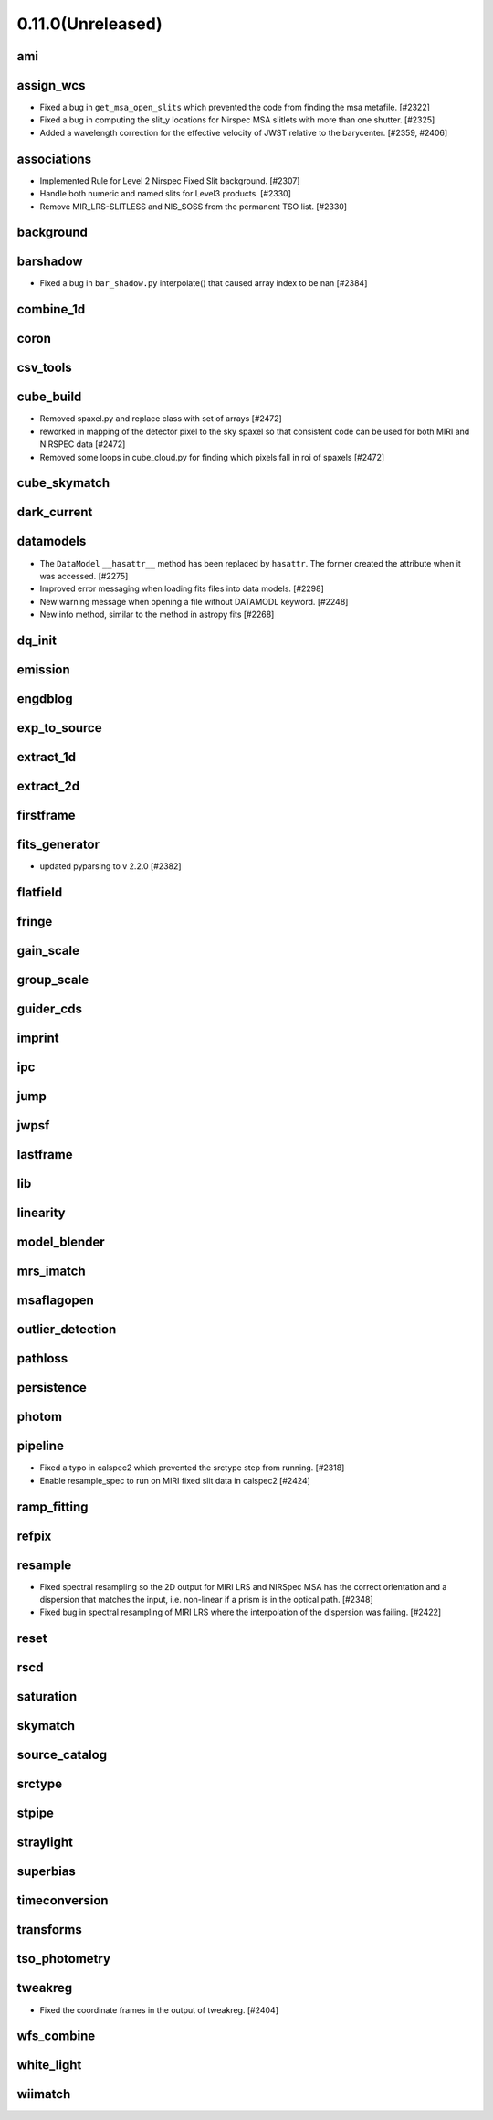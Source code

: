 0.11.0(Unreleased)
==================

ami
---

assign_wcs
----------

- Fixed a bug in ``get_msa_open_slits`` which prevented the code
  from finding the msa metafile.                                 [#2322]

- Fixed a bug in computing the slit_y locations for Nirspec MSA
  slitlets with more than one shutter.                           [#2325]

- Added a wavelength correction for the effective velocity of JWST
  relative to the barycenter.                                  [#2359, #2406]

associations
------------

- Implemented Rule for Level 2 Nirspec Fixed Slit background. [#2307]
- Handle both numeric and named slits for Level3 products. [#2330]
- Remove MIR_LRS-SLITLESS and NIS_SOSS from the permanent TSO list. [#2330]

background
----------

barshadow
---------

- Fixed a bug in ``bar_shadow.py`` interpolate() that caused
  array index to be nan                                        [#2384]

combine_1d
----------

coron
-----

csv_tools
---------

cube_build
----------
- Removed spaxel.py and replace class with set of arrays [#2472] 
- reworked in mapping of the detector pixel to the sky spaxel so that consistent
  code can be used for both MIRI and NIRSPEC data [#2472] 
- Removed some loops in cube_cloud.py for finding which pixels fall in roi 
  of spaxels [#2472] 

cube_skymatch
-------------

dark_current
------------

datamodels
----------

- The ``DataModel`` ``__hasattr__`` method has been replaced by ``hasattr``.
  The former created the attribute when it was accessed. [#2275]

- Improved error messaging when loading fits files into data models. [#2298]

- New warning message when opening a file without DATAMODL keyword. [#2248]

- New info method, similar to the method in astropy fits [#2268]

dq_init
-------

emission
--------

engdblog
--------

exp_to_source
-------------

extract_1d
----------

extract_2d
----------

firstframe
----------

fits_generator
--------------

- updated pyparsing to v 2.2.0 [#2382]

flatfield
---------

fringe
------

gain_scale
----------

group_scale
-----------

guider_cds
----------

imprint
-------

ipc
---

jump
----

jwpsf
-----

lastframe
---------

lib
---

linearity
---------

model_blender
-------------

mrs_imatch
----------

msaflagopen
-----------

outlier_detection
-----------------

pathloss
--------

persistence
-----------

photom
------

pipeline
--------

- Fixed a typo in calspec2 which prevented the srctype
  step from running. [#2318]

- Enable resample_spec to run on MIRI fixed slit data in calspec2 [#2424]

ramp_fitting
------------

refpix
------

resample
--------

- Fixed spectral resampling so the 2D output for MIRI LRS and NIRSpec MSA
  has the correct orientation and a dispersion that matches the input, i.e.
  non-linear if a prism is in the optical path. [#2348]

- Fixed bug in spectral resampling of MIRI LRS where the interpolation of the
  dispersion was failing. [#2422]

reset
-----

rscd
----

saturation
----------

skymatch
--------

source_catalog
--------------

srctype
-------

stpipe
------

straylight
----------

superbias
---------

timeconversion
--------------

transforms
----------

tso_photometry
--------------

tweakreg
--------

- Fixed the coordinate frames in the output of tweakreg. [#2404]

wfs_combine
-----------

white_light
-----------

wiimatch
--------

